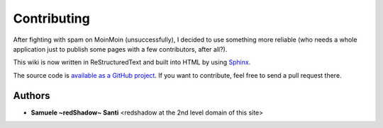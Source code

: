 Contributing
############

After fighting with spam on MoinMoin (unsuccessfully), I decided to use
something more reliable (who needs a whole application just to publish
some pages with a few contributors, after all?).

This wiki is now written in ReStructuredText and built into HTML
by using Sphinx_.

The source code is `available as a GitHub project
<https://github.com/rshk/wiki.hackzine.org>`_.
If you want to contribute, feel free to send a pull request there.

.. _Sphinx: http://sphinx.pocoo.org/


Authors
=======

* **Samuele ~redShadow~ Santi** <redshadow at the 2nd level domain of this site>
